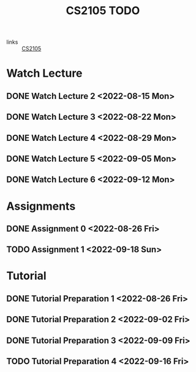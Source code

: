 :PROPERTIES:
:ID:       CE22AD86-8D19-418C-A7BE-CB3AB67C3AAB
:END:
#+TITLE:CS2105 TODO
#+filetags: :TODO:CS2105:

- links :: [[id:192A0605-67DE-4277-9FEF-5C16C81937F8][CS2105]]


* Watch Lecture

** DONE Watch Lecture 2 <2022-08-15 Mon>
** DONE Watch Lecture 3 <2022-08-22 Mon>
** DONE Watch Lecture 4 <2022-08-29 Mon>
** DONE Watch Lecture 5 <2022-09-05 Mon>
** DONE Watch Lecture 6 <2022-09-12 Mon>

* Assignments

** DONE Assignment 0 <2022-08-26 Fri>
** TODO Assignment 1 <2022-09-18 Sun>

* Tutorial
** DONE Tutorial Preparation 1 <2022-08-26 Fri>
** DONE Tutorial Preparation 2 <2022-09-02 Fri>
** DONE Tutorial Preparation 3 <2022-09-09 Fri>
** TODO Tutorial Preparation 4 <2022-09-16 Fri>
